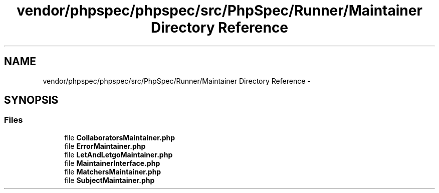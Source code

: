 .TH "vendor/phpspec/phpspec/src/PhpSpec/Runner/Maintainer Directory Reference" 3 "Tue Apr 14 2015" "Version 1.0" "VirtualSCADA" \" -*- nroff -*-
.ad l
.nh
.SH NAME
vendor/phpspec/phpspec/src/PhpSpec/Runner/Maintainer Directory Reference \- 
.SH SYNOPSIS
.br
.PP
.SS "Files"

.in +1c
.ti -1c
.RI "file \fBCollaboratorsMaintainer\&.php\fP"
.br
.ti -1c
.RI "file \fBErrorMaintainer\&.php\fP"
.br
.ti -1c
.RI "file \fBLetAndLetgoMaintainer\&.php\fP"
.br
.ti -1c
.RI "file \fBMaintainerInterface\&.php\fP"
.br
.ti -1c
.RI "file \fBMatchersMaintainer\&.php\fP"
.br
.ti -1c
.RI "file \fBSubjectMaintainer\&.php\fP"
.br
.in -1c
